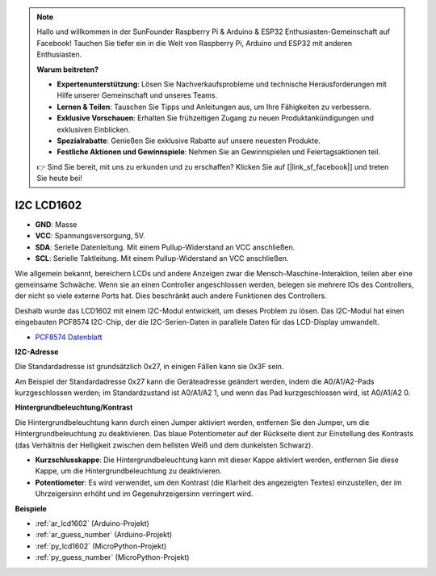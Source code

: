 .. note::

    Hallo und willkommen in der SunFounder Raspberry Pi & Arduino & ESP32 Enthusiasten-Gemeinschaft auf Facebook! Tauchen Sie tiefer ein in die Welt von Raspberry Pi, Arduino und ESP32 mit anderen Enthusiasten.

    **Warum beitreten?**

    - **Expertenunterstützung**: Lösen Sie Nachverkaufsprobleme und technische Herausforderungen mit Hilfe unserer Gemeinschaft und unseres Teams.
    - **Lernen & Teilen**: Tauschen Sie Tipps und Anleitungen aus, um Ihre Fähigkeiten zu verbessern.
    - **Exklusive Vorschauen**: Erhalten Sie frühzeitigen Zugang zu neuen Produktankündigungen und exklusiven Einblicken.
    - **Spezialrabatte**: Genießen Sie exklusive Rabatte auf unsere neuesten Produkte.
    - **Festliche Aktionen und Gewinnspiele**: Nehmen Sie an Gewinnspielen und Feiertagsaktionen teil.

    👉 Sind Sie bereit, mit uns zu erkunden und zu erschaffen? Klicken Sie auf [|link_sf_facebook|] und treten Sie heute bei!

.. _cpn_lcd:

I2C LCD1602
==============

.. image:: img/i2c_lcd1602.png
    :width: 800

* **GND**: Masse
* **VCC**: Spannungsversorgung, 5V.
* **SDA**: Serielle Datenleitung. Mit einem Pullup-Widerstand an VCC anschließen.
* **SCL**: Serielle Taktleitung. Mit einem Pullup-Widerstand an VCC anschließen.

Wie allgemein bekannt, bereichern LCDs und andere Anzeigen zwar die Mensch-Maschine-Interaktion, teilen aber eine gemeinsame Schwäche. Wenn sie an einen Controller angeschlossen werden, belegen sie mehrere IOs des Controllers, der nicht so viele externe Ports hat. Dies beschränkt auch andere Funktionen des Controllers.

Deshalb wurde das LCD1602 mit einem I2C-Modul entwickelt, um dieses Problem zu lösen. Das I2C-Modul hat einen eingebauten PCF8574 I2C-Chip, der die I2C-Serien-Daten in parallele Daten für das LCD-Display umwandelt.

* `PCF8574 Datenblatt <https://www.ti.com/lit/ds/symlink/pcf8574.pdf?ts=1627006546204&ref_url=https%253A%252F%252Fwww.google.com%252F>`_

**I2C-Adresse**

Die Standardadresse ist grundsätzlich 0x27, in einigen Fällen kann sie 0x3F sein.

Am Beispiel der Standardadresse 0x27 kann die Geräteadresse geändert werden, indem die A0/A1/A2-Pads kurzgeschlossen werden; im Standardzustand ist A0/A1/A2 1, und wenn das Pad kurzgeschlossen wird, ist A0/A1/A2 0.

.. image:: img/i2c_address.jpg
    :width: 600

**Hintergrundbeleuchtung/Kontrast**

Die Hintergrundbeleuchtung kann durch einen Jumper aktiviert werden, entfernen Sie den Jumper, um die Hintergrundbeleuchtung zu deaktivieren. Das blaue Potentiometer auf der Rückseite dient zur Einstellung des Kontrasts (das Verhältnis der Helligkeit zwischen dem hellsten Weiß und dem dunkelsten Schwarz).


.. image:: img/back_lcd1602.jpg

* **Kurzschlusskappe**: Die Hintergrundbeleuchtung kann mit dieser Kappe aktiviert werden, entfernen Sie diese Kappe, um die Hintergrundbeleuchtung zu deaktivieren.
* **Potentiometer**: Es wird verwendet, um den Kontrast (die Klarheit des angezeigten Textes) einzustellen, der im Uhrzeigersinn erhöht und im Gegenuhrzeigersinn verringert wird.


**Beispiele**

* :ref:`ar_lcd1602` (Arduino-Projekt)
* :ref:`ar_guess_number` (Arduino-Projekt)
* :ref:`py_lcd1602` (MicroPython-Projekt)
* :ref:`py_guess_number` (MicroPython-Projekt)

